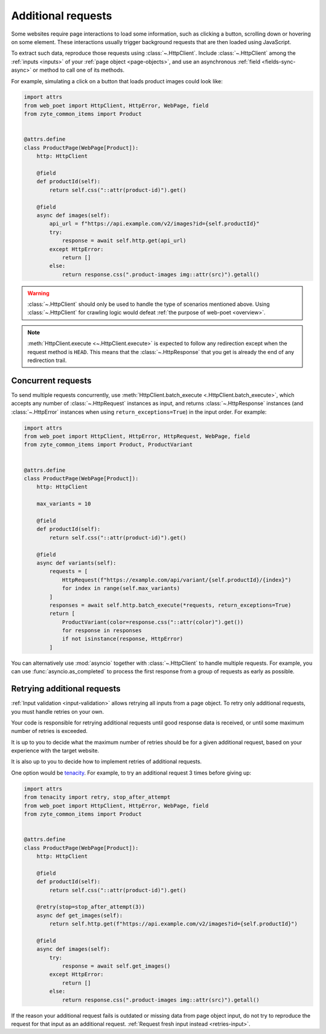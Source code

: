 .. _additional-requests:

===================
Additional requests
===================

Some websites require page interactions to load some information, such as
clicking a button, scrolling down or hovering on some element. These
interactions usually trigger background requests that are then loaded using
JavaScript.

To extract such data, reproduce those requests using :class:`~.HttpClient`.
Include :class:`~.HttpClient` among the :ref:`inputs <inputs>` of your
:ref:`page object <page-objects>`, and use an asynchronous :ref:`field
<fields-sync-async>` or method to call one of its methods.

For example, simulating a click on a button that loads product images could
look like:

.. code-block:: python

    import attrs
    from web_poet import HttpClient, HttpError, WebPage, field
    from zyte_common_items import Product


    @attrs.define
    class ProductPage(WebPage[Product]):
        http: HttpClient

        @field
        def productId(self):
            return self.css("::attr(product-id)").get()

        @field
        async def images(self):
            api_url = f"https://api.example.com/v2/images?id={self.productId}"
            try:
                response = await self.http.get(api_url)
            except HttpError:
                return []
            else:
                return response.css(".product-images img::attr(src)").getall()

.. warning::

    :class:`~.HttpClient` should only be used to handle the type of scenarios
    mentioned above. Using :class:`~.HttpClient` for crawling logic would
    defeat :ref:`the purpose of web-poet <overview>`.

.. note::

    :meth:`HttpClient.execute <~.HttpClient.execute>` is expected to follow any
    redirection except when the request method is ``HEAD``. This means that the
    :class:`~.HttpResponse` that you get is already the end of any redirection
    trail.

Concurrent requests
===================

To send multiple requests concurrently, use :meth:`HttpClient.batch_execute
<.HttpClient.batch_execute>`, which accepts any number of
:class:`~.HttpRequest` instances as input, and returns :class:`~.HttpResponse`
instances (and :class:`~.HttpError` instances when using
``return_exceptions=True``) in the input order. For example:

.. code-block:: python

    import attrs
    from web_poet import HttpClient, HttpError, HttpRequest, WebPage, field
    from zyte_common_items import Product, ProductVariant


    @attrs.define
    class ProductPage(WebPage[Product]):
        http: HttpClient

        max_variants = 10

        @field
        def productId(self):
            return self.css("::attr(product-id)").get()

        @field
        async def variants(self):
            requests = [
                HttpRequest(f"https://example.com/api/variant/{self.productId}/{index}")
                for index in range(self.max_variants)
            ]
            responses = await self.http.batch_execute(*requests, return_exceptions=True)
            return [
                ProductVariant(color=response.css("::attr(color)").get())
                for response in responses
                if not isinstance(response, HttpError)
            ]

You can alternatively use :mod:`asyncio` together with :class:`~.HttpClient` to
handle multiple requests. For example, you can use :func:`asyncio.as_completed`
to process the first response from a group of requests as early as possible.


.. _retries-additional-requests:

Retrying additional requests
============================

:ref:`Input validation <input-validation>` allows retrying all inputs from a
page object. To retry only additional requests, you must handle retries on your
own.

Your code is responsible for retrying additional requests until good response
data is received, or until some maximum number of retries is exceeded.

It is up to you to decide what the maximum number of retries should be for a
given additional request, based on your experience with the target website.

It is also up to you to decide how to implement retries of additional requests.

One option would be tenacity_. For example, to try an additional request 3
times before giving up:

.. _tenacity: https://tenacity.readthedocs.io/en/latest/index.html

.. code-block:: python

    import attrs
    from tenacity import retry, stop_after_attempt
    from web_poet import HttpClient, HttpError, WebPage, field
    from zyte_common_items import Product


    @attrs.define
    class ProductPage(WebPage[Product]):
        http: HttpClient

        @field
        def productId(self):
            return self.css("::attr(product-id)").get()

        @retry(stop=stop_after_attempt(3))
        async def get_images(self):
            return self.http.get(f"https://api.example.com/v2/images?id={self.productId}")

        @field
        async def images(self):
            try:
                response = await self.get_images()
            except HttpError:
                return []
            else:
                return response.css(".product-images img::attr(src)").getall()

If the reason your additional request fails is outdated or missing data from
page object input, do not try to reproduce the request for that input as an
additional request. :ref:`Request fresh input instead <retries-input>`.